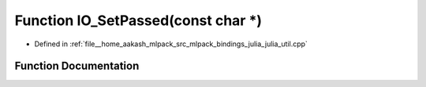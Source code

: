 .. _exhale_function_julia__util_8cpp_1a7990603bac51247ad69b07e3b110da2a:

Function IO_SetPassed(const char \*)
====================================

- Defined in :ref:`file__home_aakash_mlpack_src_mlpack_bindings_julia_julia_util.cpp`


Function Documentation
----------------------


.. doxygenfunction:: IO_SetPassed(const char *)
